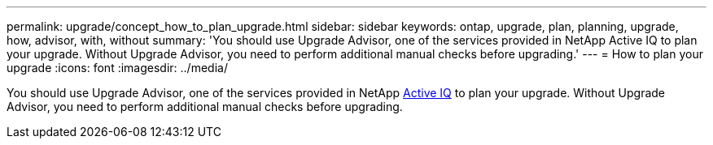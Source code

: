 ---
permalink: upgrade/concept_how_to_plan_upgrade.html
sidebar: sidebar
keywords: ontap, upgrade, plan, planning, upgrade, how, advisor, with, without
summary: 'You should use Upgrade Advisor, one of the services provided in NetApp Active IQ to plan your upgrade. Without Upgrade Advisor, you need to perform additional manual checks before upgrading.'
---
= How to plan your upgrade
:icons: font
:imagesdir: ../media/

[.lead]
You should use Upgrade Advisor, one of the services provided in NetApp link:https://aiq.netapp.com/[Active IQ] to plan your upgrade. Without Upgrade Advisor, you need to perform additional manual checks before upgrading.
